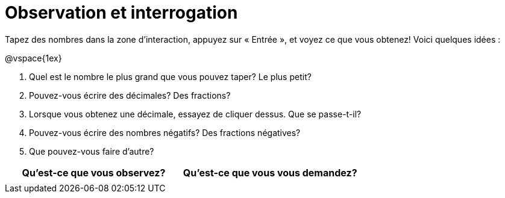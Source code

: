 = Observation et interrogation

Tapez des nombres dans la zone d'interaction, appuyez sur « Entrée », et voyez ce que vous obtenez! Voici quelques idées :

@vspace{1ex}

. Quel est le nombre le plus grand que vous pouvez taper? Le plus petit?
. Pouvez-vous écrire des décimales? Des fractions?
. Lorsque vous obtenez une décimale, essayez de cliquer dessus. Que se passe-t-il?
. Pouvez-vous écrire des nombres négatifs? Des fractions négatives?
. Que pouvez-vous faire d’autre?

[.FillVerticalSpace, cols="^1a,^1a",options="header"]
|===
|Qu'est-ce que vous observez?
|Qu’est-ce que vous vous demandez?

|
|

|===
